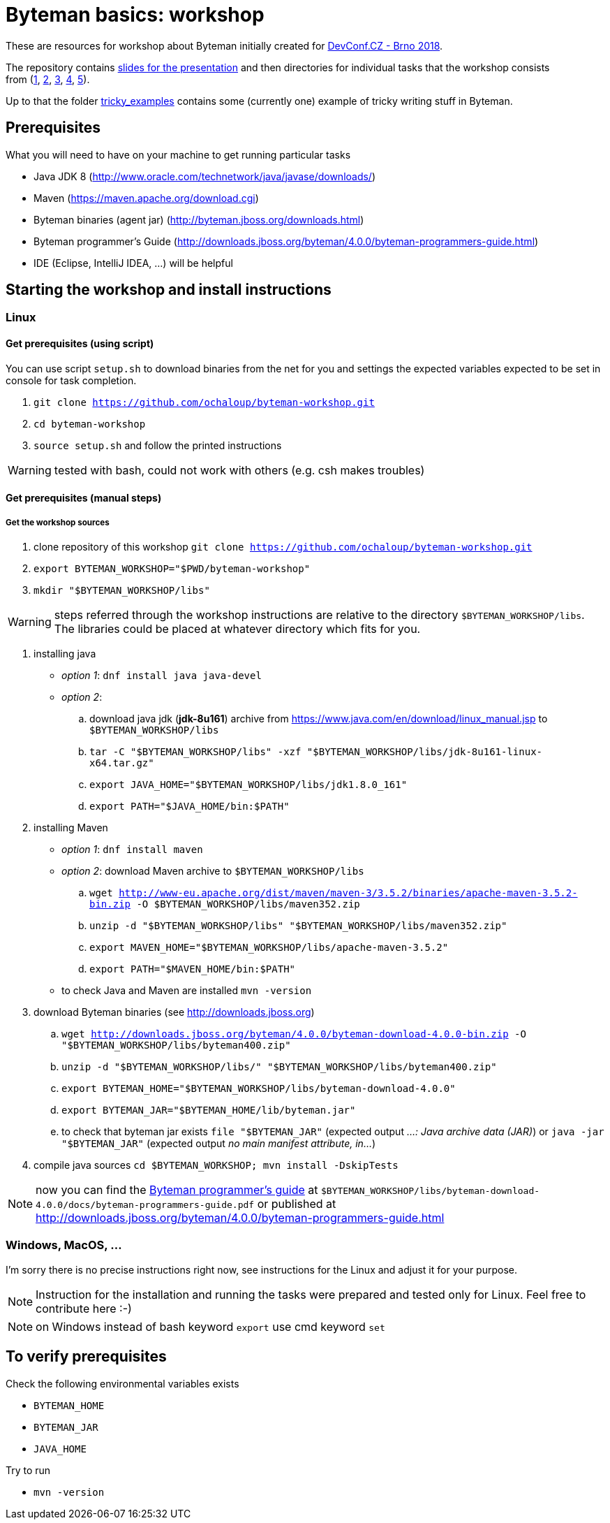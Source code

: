 = Byteman basics: workshop

These are resources for workshop about Byteman initially created
for https://devconf.cz[DevConf.CZ - Brno 2018].

The repository contains link:./slides/slides.adoc[slides for the presentation]
and then directories for individual tasks that the workshop consists
from{nbsp}(link:./task1[1],{nbsp}link:./task2[2],{nbsp}link:./task3[3],{nbsp}link:./task4[4],{nbsp}link:./task5[5]).

Up to that the folder link:./tricky_examples[tricky_examples] contains
some (currently one) example of tricky writing stuff in Byteman.

:toc: right

== Prerequisites

What you will need to have on your machine to get running particular tasks

* Java JDK 8 (http://www.oracle.com/technetwork/java/javase/downloads/)
* Maven (https://maven.apache.org/download.cgi)
* Byteman binaries (agent jar) (http://byteman.jboss.org/downloads.html)
* Byteman programmer's Guide (http://downloads.jboss.org/byteman/4.0.0/byteman-programmers-guide.html)
* IDE (Eclipse, IntelliJ IDEA, ...) will be helpful

== Starting the workshop and install instructions

=== Linux

==== Get prerequisites (using script)

You can use script `setup.sh` to download binaries from the net for you and
settings the expected variables expected to be set in console for task completion.

. `git clone https://github.com/ochaloup/byteman-workshop.git`
. `cd byteman-workshop`
. `source setup.sh` and follow the printed instructions

WARNING: tested with bash, could not work with others (e.g. csh makes troubles)

==== Get prerequisites (manual steps)

===== Get the workshop sources

. clone repository of this workshop `git clone https://github.com/ochaloup/byteman-workshop.git`
. `export BYTEMAN_WORKSHOP="$PWD/byteman-workshop"`
. `mkdir "$BYTEMAN_WORKSHOP/libs"`

WARNING: steps referred through the workshop instructions are relative
         to the directory `$BYTEMAN_WORKSHOP/libs`. +
         The libraries could be placed at whatever directory which fits for you.

. installing java
  * _option 1_: `dnf install java java-devel`
  * _option 2_:
    .. download java jdk (*jdk-8u161*) archive from https://www.java.com/en/download/linux_manual.jsp
       to `$BYTEMAN_WORKSHOP/libs`
    .. `tar -C "$BYTEMAN_WORKSHOP/libs" -xzf "$BYTEMAN_WORKSHOP/libs/jdk-8u161-linux-x64.tar.gz"`
    .. `export JAVA_HOME="$BYTEMAN_WORKSHOP/libs/jdk1.8.0_161"`
    .. `export PATH="$JAVA_HOME/bin:$PATH"`
. installing Maven
  * _option 1_: `dnf install maven`
  * _option 2_: download Maven archive to `$BYTEMAN_WORKSHOP/libs`
    .. `wget http://www-eu.apache.org/dist/maven/maven-3/3.5.2/binaries/apache-maven-3.5.2-bin.zip -O $BYTEMAN_WORKSHOP/libs/maven352.zip`
    .. `unzip -d "$BYTEMAN_WORKSHOP/libs" "$BYTEMAN_WORKSHOP/libs/maven352.zip"`
    .. `export MAVEN_HOME="$BYTEMAN_WORKSHOP/libs/apache-maven-3.5.2"`
    .. `export PATH="$MAVEN_HOME/bin:$PATH"`
  * to check Java and Maven are installed `mvn -version`
. download Byteman binaries (see http://downloads.jboss.org)
  .. `wget http://downloads.jboss.org/byteman/4.0.0/byteman-download-4.0.0-bin.zip -O "$BYTEMAN_WORKSHOP/libs/byteman400.zip"`
  .. `unzip -d "$BYTEMAN_WORKSHOP/libs/" "$BYTEMAN_WORKSHOP/libs/byteman400.zip"`
  .. `export BYTEMAN_HOME="$BYTEMAN_WORKSHOP/libs/byteman-download-4.0.0"`
  .. `export BYTEMAN_JAR="$BYTEMAN_HOME/lib/byteman.jar"`
  .. to check that byteman jar exists `file "$BYTEMAN_JAR"` (expected output _...: Java archive data (JAR)_)
     or `java -jar "$BYTEMAN_JAR"` (expected output _no main manifest attribute, in..._)
. compile java sources `cd $BYTEMAN_WORKSHOP; mvn install -DskipTests`

NOTE: now you can find the http://downloads.jboss.org/byteman/4.0.0/byteman-programmers-guide.pdf[Byteman programmer's guide]
at `$BYTEMAN_WORKSHOP/libs/byteman-download-4.0.0/docs/byteman-programmers-guide.pdf`
or published at http://downloads.jboss.org/byteman/4.0.0/byteman-programmers-guide.html

=== Windows, MacOS, ...

I'm sorry there is no precise instructions right now,
see instructions for the Linux and adjust it for your purpose.

NOTE: Instruction for the installation and running the tasks were prepared
and tested only for Linux. Feel free to contribute here :-)

NOTE: on Windows instead of bash keyword `export` use cmd keyword `set`

== To verify prerequisites

Check the following environmental variables exists

* `BYTEMAN_HOME`
* `BYTEMAN_JAR`
* `JAVA_HOME`

Try to run

* `mvn -version`
